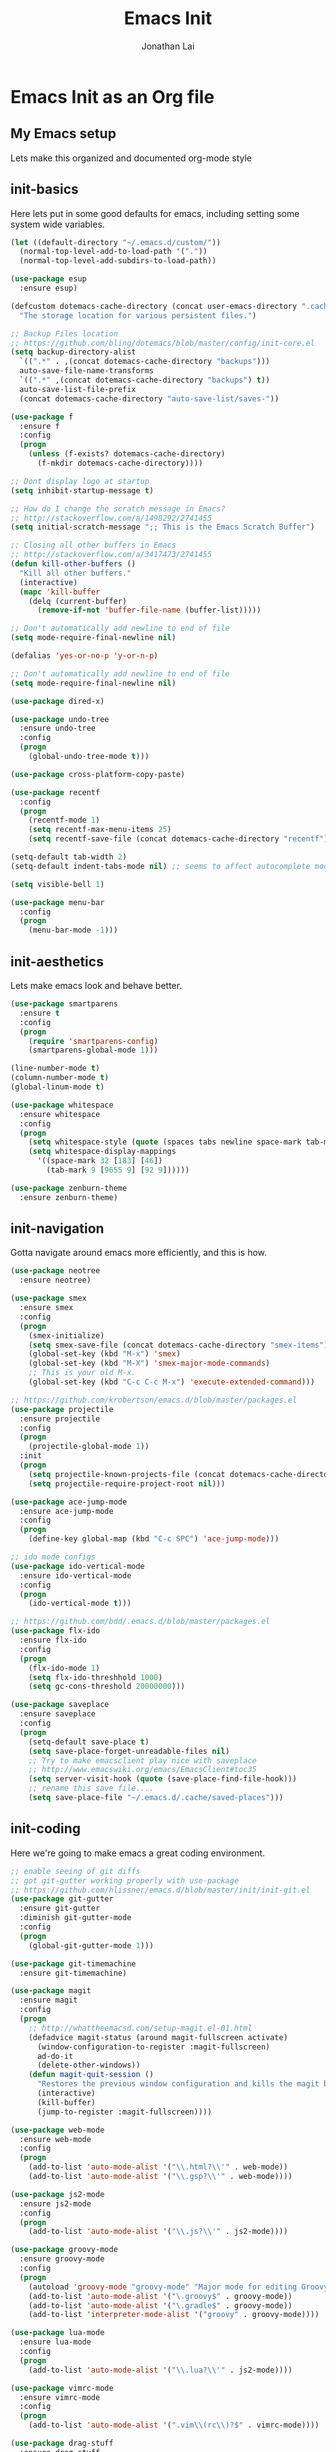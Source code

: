 #+TITLE: Emacs Init
#+AUTHOR: Jonathan Lai

* Emacs Init as an Org file

** My Emacs setup
Lets make this organized and documented org-mode style

** init-basics
Here lets put in some good defaults for emacs, including setting some system wide variables.

#+BEGIN_SRC emacs-lisp
(let ((default-directory "~/.emacs.d/custom/"))
  (normal-top-level-add-to-load-path '("."))
  (normal-top-level-add-subdirs-to-load-path))

(use-package esup
  :ensure esup)

(defcustom dotemacs-cache-directory (concat user-emacs-directory ".cache/")
  "The storage location for various persistent files.")

;; Backup Files location
;; https://github.com/bling/dotemacs/blob/master/config/init-core.el
(setq backup-directory-alist
  `((".*" . ,(concat dotemacs-cache-directory "backups")))
  auto-save-file-name-transforms
  `((".*" ,(concat dotemacs-cache-directory "backups") t))
  auto-save-list-file-prefix
  (concat dotemacs-cache-directory "auto-save-list/saves-"))

(use-package f
  :ensure f
  :config
  (progn
    (unless (f-exists? dotemacs-cache-directory)
      (f-mkdir dotemacs-cache-directory))))

;; Dont display logo at startup
(setq inhibit-startup-message t)

;; How do I change the scratch message in Emacs?
;; http://stackoverflow.com/a/1498292/2741455
(setq initial-scratch-message ";; This is the Emacs Scratch Buffer")

;; Closing all other buffers in Emacs
;; http://stackoverflow.com/a/3417473/2741455
(defun kill-other-buffers ()
  "Kill all other buffers."
  (interactive)
  (mapc 'kill-buffer
    (delq (current-buffer)
      (remove-if-not 'buffer-file-name (buffer-list)))))

;; Don't automatically add newline to end of file
(setq mode-require-final-newline nil)

(defalias 'yes-or-no-p 'y-or-n-p)

;; Don't automatically add newline to end of file
(setq mode-require-final-newline nil)

(use-package dired-x)

(use-package undo-tree
  :ensure undo-tree
  :config
  (progn
    (global-undo-tree-mode t)))

(use-package cross-platform-copy-paste)

(use-package recentf
  :config
  (progn
    (recentf-mode 1)
    (setq recentf-max-menu-items 25)
    (setq recentf-save-file (concat dotemacs-cache-directory "recentf"))))

(setq-default tab-width 2)
(setq-default indent-tabs-mode nil) ;; seems to affect autocomplete modes

(setq visible-bell 1)

(use-package menu-bar
  :config
  (progn
    (menu-bar-mode -1)))

#+END_SRC

** init-aesthetics
Lets make emacs look and behave better.

#+BEGIN_SRC emacs-lisp
(use-package smartparens
  :ensure t
  :config
  (progn
    (require 'smartparens-config)
    (smartparens-global-mode 1)))

(line-number-mode t)
(column-number-mode t)
(global-linum-mode t)

(use-package whitespace
  :ensure whitespace
  :config
  (progn
    (setq whitespace-style (quote (spaces tabs newline space-mark tab-mark newline-mark)))
    (setq whitespace-display-mappings
      '((space-mark 32 [183] [46])
        (tab-mark 9 [9655 9] [92 9])))))

(use-package zenburn-theme
  :ensure zenburn-theme)

#+END_SRC

** init-navigation
Gotta navigate around emacs more efficiently, and this is how.

#+BEGIN_SRC emacs-lisp
(use-package neotree
  :ensure neotree)

(use-package smex
  :ensure smex
  :config
  (progn
    (smex-initialize)
    (setq smex-save-file (concat dotemacs-cache-directory "smex-items"))
    (global-set-key (kbd "M-x") 'smex)
    (global-set-key (kbd "M-X") 'smex-major-mode-commands)
    ;; This is your old M-x.
    (global-set-key (kbd "C-c C-c M-x") 'execute-extended-command)))

;; https://github.com/krobertson/emacs.d/blob/master/packages.el
(use-package projectile
  :ensure projectile
  :config
  (progn
    (projectile-global-mode 1))
  :init
  (progn
    (setq projectile-known-projects-file (concat dotemacs-cache-directory "projectile-bookmarks.eld"))
    (setq projectile-require-project-root nil)))

(use-package ace-jump-mode
  :ensure ace-jump-mode
  :config
  (progn
    (define-key global-map (kbd "C-c SPC") 'ace-jump-mode)))

;; ido mode configs
(use-package ido-vertical-mode
  :ensure ido-vertical-mode
  :config
  (progn
    (ido-vertical-mode t)))

;; https://github.com/bdd/.emacs.d/blob/master/packages.el
(use-package flx-ido
  :ensure flx-ido
  :config
  (progn
    (flx-ido-mode 1)
    (setq flx-ido-threshhold 1000)
    (setq gc-cons-threshold 20000000)))

(use-package saveplace
  :ensure saveplace
  :config
  (progn
    (setq-default save-place t)
    (setq save-place-forget-unreadable-files nil)
    ;; Try to make emacsclient play nice with saveplace
    ;; http://www.emacswiki.org/emacs/EmacsClient#toc35
    (setq server-visit-hook (quote (save-place-find-file-hook)))
    ;; rename this save file....
    (setq save-place-file "~/.emacs.d/.cache/saved-places")))

#+END_SRC

** init-coding
Here we're going to make emacs a great coding environment.

#+BEGIN_SRC emacs-lisp
;; enable seeing of git diffs
;; got git-gutter working properly with use-package
;; https://github.com/hlissner/emacs.d/blob/master/init/init-git.el
(use-package git-gutter
  :ensure git-gutter
  :diminish git-gutter-mode
  :config
  (progn
    (global-git-gutter-mode 1)))

(use-package git-timemachine
  :ensure git-timemachine)

(use-package magit
  :ensure magit
  :config
  (progn
    ;; http://whattheemacsd.com/setup-magit.el-01.html
    (defadvice magit-status (around magit-fullscreen activate)
      (window-configuration-to-register :magit-fullscreen)
      ad-do-it
      (delete-other-windows))
    (defun magit-quit-session ()
      "Restores the previous window configuration and kills the magit buffer"
      (interactive)
      (kill-buffer)
      (jump-to-register :magit-fullscreen))))

(use-package web-mode
  :ensure web-mode
  :config
  (progn
    (add-to-list 'auto-mode-alist '("\\.html?\\'" . web-mode))
    (add-to-list 'auto-mode-alist '("\\.gsp?\\'" . web-mode))))

(use-package js2-mode
  :ensure js2-mode
  :config
  (progn
    (add-to-list 'auto-mode-alist '("\\.js?\\'" . js2-mode))))

(use-package groovy-mode
  :ensure groovy-mode
  :config
  (progn
    (autoload 'groovy-mode "groovy-mode" "Major mode for editing Groovy code." t)
    (add-to-list 'auto-mode-alist '("\.groovy$" . groovy-mode))
    (add-to-list 'auto-mode-alist '("\.gradle$" . groovy-mode))
    (add-to-list 'interpreter-mode-alist '("groovy" . groovy-mode))))

(use-package lua-mode
  :ensure lua-mode
  :config
  (progn
    (add-to-list 'auto-mode-alist '("\\.lua?\\'" . js2-mode))))

(use-package vimrc-mode
  :ensure vimrc-mode
  :config
  (progn
    (add-to-list 'auto-mode-alist '(".vim\\(rc\\)?$" . vimrc-mode))))

(use-package drag-stuff
  :ensure drag-stuff
  :config
  (progn
    (drag-stuff-global-mode t)))

;; http://stackoverflow.com/a/15310340/2741455
;; How to set defcustom variable
(use-package linum-relative
  :ensure linum-relative
  :config
  (progn
    (setq linum-relative-format "%3s ")
    (setq linum-relative-current-symbol "")))

(cond ((executable-find "pt")
        (progn
          (use-package pt
            :ensure pt) ;; https://github.com/bling/pt.el
          (defalias 'my-search-util 'projectile-pt)))  ;; seems pretty fast (faster than ag? maybe...dunno), but it's written in Go!
      ((executable-find "ag")
        (progn
          (use-package ag
            :ensure ag) ;; https://github.com/Wilfred/ag.el
          (defalias 'my-search-util 'projectile-ag)))  ;; on the website, it said faster than ack
      ((executable-find "ack")
        (progn
          (use-package ack-and-a-half
            :ensure ack) ;; https://github.com/jhelwig/ack-and-a-half
          (defalias 'my-search-util 'projectile-ack)))  ;; faster than grep
      ((executable-find "grep")
        (progn
          (defalias 'my-search-util 'projectile-grep))))

#+END_SRC

** init-evil
Lets add the awesome vim/modal editing keybindings. So much more fluid to edit with than emacs own.

#+BEGIN_SRC emacs-lisp
;; evil mode setup ;;;
(setq evil-want-C-u-scroll t)
(setq evil-want-C-w-in-emacs-state t)
(setq evil-default-cursor t)
(use-package evil
  :ensure evil
  :config
  (progn
    (evil-mode 1)
    (define-key evil-normal-state-map ";" 'evil-ex)
    (define-key evil-normal-state-map ":" 'smex)

    (evil-set-initial-state 'magit-status-mode 'emacs)
    (evil-set-initial-state 'magit-log-edit-mode 'emacs)

    (define-key evil-normal-state-map (kbd "C-<down>") 'drag-stuff-down)
    (define-key evil-normal-state-map (kbd "C-<up>") 'drag-stuff-up)

    (define-key evil-motion-state-map "j" 'evil-next-visual-line)
    (define-key evil-motion-state-map "k" 'evil-previous-visual-line)

    ;; https://stackoverflow.com/questions/20882935/how-to-move-between-visual-lines-and-move-past-newline-in-evil-mode
    ;; Make horizontal movement cross lines
    (setq-default evil-cross-lines t)

    (define-key evil-normal-state-map (kbd "C-w ]") 'evil-window-rotate-downwards)
    (define-key evil-normal-state-map (kbd "C-w [") 'evil-window-rotate-upwards)

    (define-key evil-normal-state-map (kbd "C-h")   'evil-window-left)
    (define-key evil-normal-state-map (kbd "C-j")   'evil-window-down)
    (define-key evil-normal-state-map (kbd "C-k")   'evil-window-up)
    (define-key evil-normal-state-map (kbd "C-l")   'evil-window-right)

    (evil-ex-define-cmd "Q"  'evil-quit)
    (evil-ex-define-cmd "Qa" 'evil-quit-all)
    (evil-ex-define-cmd "QA" 'evil-quit-all)

    ;; setup extra keybindings ;;
    ;; Bind DEL and = keys to scrolling up and down
    ;; https://stackoverflow.com/questions/8483182/evil-mode-best-practice
    (define-key evil-normal-state-map (kbd "DEL") (lambda ()
      (interactive)
      (previous-line 10)
      (evil-scroll-line-up 10)))

    (define-key evil-normal-state-map (kbd "=") (lambda ()
      (interactive)
      (next-line 10)
      (evil-scroll-line-down 10)))

    (use-package evil-leader
      :ensure evil-leader
      :config
      (progn
        (global-evil-leader-mode t)
        (evil-leader/set-leader ",")
        (evil-leader/set-key
          "a" 'ace-jump-mode
          "b" 'buffer-menu
          "f" 'my-search-util
          "l" 'linum-relative-toggle
          "nf" 'neotree-find
          "nt" 'neotree-toggle
          "p" 'projectile-find-file
          "r" 'recentf-open-files
          "/" 'evilnc-comment-or-uncomment-lines
          "<down>" 'drag-stuff-down
          "<up>" 'drag-stuff-up)))

    (use-package evil-nerd-commenter
      :ensure evil-nerd-commenter
      :commands (evilnc-comment-or-uncomment-lines)
      :config
      (progn
        (evilnc-default-hotkeys)))

    (use-package evil-matchit
      :ensure evil-matchit
      :config
      (progn
        (global-evil-matchit-mode 1)))

    (use-package evil-surround
      :ensure evil-surround
      :config
      (progn
        (global-evil-surround-mode 1)))

    (use-package evil-jumper
      :ensure evil-jumper
      :config
      (progn
        (setq evil-jumper-auto-center t)
        (setq evil-jumper-file (concat dotemacs-cache-directory "evil-jumps"))
        (setq evil-jumper-auto-save-interval 120)
        (setq evil-jumper-max-length 10)))

    (use-package evil-numbers
      :ensure evil-numbers
      :config
      (progn
        (define-key evil-normal-state-map (kbd "C-<right>") 'evil-numbers/inc-at-pt)
        (define-key evil-normal-state-map (kbd "C-<left>") 'evil-numbers/dec-at-pt)))

    (use-package evil-org
      :ensure evil-org)

    (use-package powerline-evil
      :ensure powerline-evil
      :config
      (progn
        (powerline-evil-vim-theme)))

    (use-package key-chord
      :ensure key-chord
      :diminish key-chord-mode
      :config
      (progn
        (key-chord-mode 1)
        ;; from http://bbbscarter.wordpress.com/category/coding/emacs/
        (setq key-chord-two-keys-delay 0.2)
        (key-chord-define evil-insert-state-map "kj" 'evil-normal-state)))))

#+END_SRC
